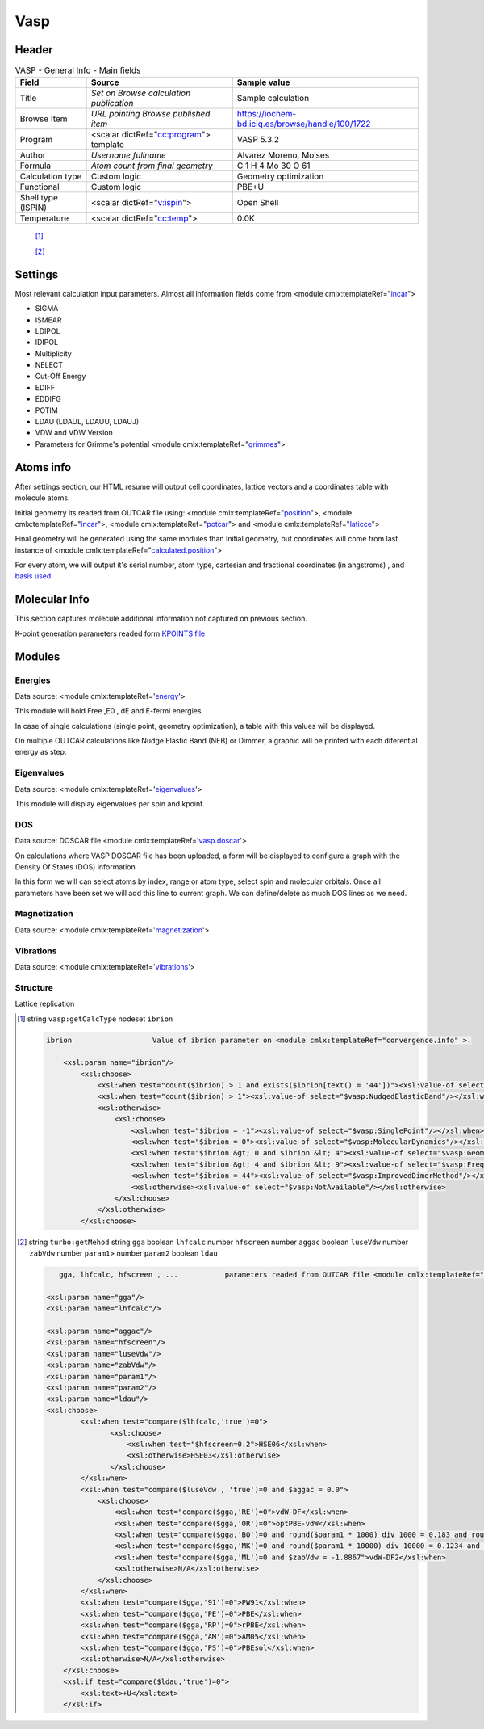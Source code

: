 Vasp
====

Header
------

.. table:: VASP - General Info - Main fields

   +-----------------------------------------------------------------------------------------------------------------------+----------------------------------------------------------------------------------------------------------------------+---------------------------------------------------------------------------------------------------------------------------------------------------------------+
   | Field                                                                                                                 | Source                                                                                                               | Sample value                                                                                                                                                  |
   +=======================================================================================================================+======================================================================================================================+===============================================================================================================================================================+
   | Title                                                                                                                 | *Set on Browse calculation publication*                                                                              | Sample calculation                                                                                                                                            |
   +-----------------------------------------------------------------------------------------------------------------------+----------------------------------------------------------------------------------------------------------------------+---------------------------------------------------------------------------------------------------------------------------------------------------------------+
   | Browse Item                                                                                                           | *URL pointing Browse published item*                                                                                 | https://iochem-bd.iciq.es/browse/handle/100/1722                                                                                                              |
   +-----------------------------------------------------------------------------------------------------------------------+----------------------------------------------------------------------------------------------------------------------+---------------------------------------------------------------------------------------------------------------------------------------------------------------+
   | Program                                                                                                               | <scalar dictRef="`cc:program`_"> template                                                                            | VASP 5.3.2                                                                                                                                                    |
   +-----------------------------------------------------------------------------------------------------------------------+----------------------------------------------------------------------------------------------------------------------+---------------------------------------------------------------------------------------------------------------------------------------------------------------+
   | Author                                                                                                                | *Username fullname*                                                                                                  | Alvarez Moreno, Moises                                                                                                                                        |
   +-----------------------------------------------------------------------------------------------------------------------+----------------------------------------------------------------------------------------------------------------------+---------------------------------------------------------------------------------------------------------------------------------------------------------------+
   | Formula                                                                                                               | *Atom count from final geometry*                                                                                     | C 1 H 4 Mo 30 O 61                                                                                                                                            |
   +-----------------------------------------------------------------------------------------------------------------------+----------------------------------------------------------------------------------------------------------------------+---------------------------------------------------------------------------------------------------------------------------------------------------------------+
   | Calculation type                                                                                                      | Custom logic                                                                                                         | Geometry optimization                                                                                                                                         |
   +-----------------------------------------------------------------------------------------------------------------------+----------------------------------------------------------------------------------------------------------------------+---------------------------------------------------------------------------------------------------------------------------------------------------------------+
   | Functional                                                                                                            | Custom logic                                                                                                         | PBE+U                                                                                                                                                         |
   +-----------------------------------------------------------------------------------------------------------------------+----------------------------------------------------------------------------------------------------------------------+---------------------------------------------------------------------------------------------------------------------------------------------------------------+
   | Shell type (ISPIN)                                                                                                    | <scalar dictRef="`v:ispin`_">                                                                                        | Open Shell                                                                                                                                                    |
   +-----------------------------------------------------------------------------------------------------------------------+----------------------------------------------------------------------------------------------------------------------+---------------------------------------------------------------------------------------------------------------------------------------------------------------+
   | Temperature                                                                                                           | <scalar dictRef="`cc:temp`_">                                                                                        | 0.0K                                                                                                                                                          |
   +-----------------------------------------------------------------------------------------------------------------------+----------------------------------------------------------------------------------------------------------------------+---------------------------------------------------------------------------------------------------------------------------------------------------------------+

|image0|

 [1]_

 [2]_

Settings
--------

Most relevant calculation input parameters. Almost all information fields come from <module cmlx:templateRef="`incar`_">

-  SIGMA

-  ISMEAR

-  LDIPOL

-  IDIPOL

-  Multiplicity

-  NELECT

-  Cut-Off Energy

-  EDIFF

-  EDDIFG

-  POTIM

-  LDAU (LDAUL, LDAUU, LDAUJ)

-  VDW and VDW Version

-  Parameters for Grimme's potential <module cmlx:templateRef="`grimmes`_">

|image1|

Atoms info
----------

After settings section, our HTML resume will output cell coordinates, lattice vectors and a coordinates table with molecule atoms.

Initial geometry its readed from OUTCAR file using: <module cmlx:templateRef="`position`_">, <module cmlx:templateRef="`incar`_">, <module cmlx:templateRef="`potcar`_"> and <module cmlx:templateRef="`laticce`_">

Final geometry will be generated using the same modules than Initial geometry, but coordinates will come from last instance of <module cmlx:templateRef="`calculated.position`_">

For every atom, we will output it's serial number, atom type, cartesian and fractional coordinates (in angstroms) , and `basis used`_.

|image2|

Molecular Info
--------------

This section captures molecule additional information not captured on previous section.

K-point generation parameters readed form `KPOINTS file`_

|image3|

Modules
-------

Energies
~~~~~~~~

Data source: <module cmlx:templateRef='`energy`_'>

This module will hold Free ,E0 , dE and E-fermi energies.

In case of single calculations (single point, geometry optimization), a table with this values will be displayed.

On multiple OUTCAR calculations like Nudge Elastic Band (NEB) or Dimmer, a graphic will be printed with each diferential energy as step.

|image4|

|image5|

Eigenvalues
~~~~~~~~~~~

Data source: <module cmlx:templateRef='`eigenvalues`_'>

This module will display eigenvalues per spin and kpoint.

|image6|

DOS
~~~

Data source: DOSCAR file <module cmlx:templateRef='`vasp.doscar`_'>

On calculations where VASP DOSCAR file has been uploaded, a form will be displayed to configure a graph with the Density Of States (DOS) information

In this form we will can select atoms by index, range or atom type, select spin and molecular orbitals. Once all parameters have been set we will add this line to current graph. We can define/delete as much DOS lines as we need.

|image7|

Magnetization
~~~~~~~~~~~~~

Data source: <module cmlx:templateRef='`magnetization`_'>

|image8|

Vibrations
~~~~~~~~~~

Data source: <module cmlx:templateRef='`vibrations`_'>

|image9|

Structure
~~~~~~~~~

Lattice replication

|image10|

.. [1]
   string ``vasp:getCalcType`` nodeset ``ibrion``

   .. code:: xml

          ibrion                   Value of ibrion parameter on <module cmlx:templateRef="convergence.info" >.       
                     
              <xsl:param name="ibrion"/>
                  <xsl:choose>
                      <xsl:when test="count($ibrion) > 1 and exists($ibrion[text() = '44'])"><xsl:value-of select="$vasp:ImprovedDimerMethod"/></xsl:when>
                      <xsl:when test="count($ibrion) > 1"><xsl:value-of select="$vasp:NudgedElasticBand"/></xsl:when>
                      <xsl:otherwise>
                          <xsl:choose>
                              <xsl:when test="$ibrion = -1"><xsl:value-of select="$vasp:SinglePoint"/></xsl:when>
                              <xsl:when test="$ibrion = 0"><xsl:value-of select="$vasp:MolecularDynamics"/></xsl:when>
                              <xsl:when test="$ibrion &gt; 0 and $ibrion &lt; 4"><xsl:value-of select="$vasp:GeometryOptimization"/></xsl:when>
                              <xsl:when test="$ibrion &gt; 4 and $ibrion &lt; 9"><xsl:value-of select="$vasp:FrequencyCalculus"/></xsl:when>
                              <xsl:when test="$ibrion = 44"><xsl:value-of select="$vasp:ImprovedDimerMethod"/></xsl:when>
                              <xsl:otherwise><xsl:value-of select="$vasp:NotAvailable"/></xsl:otherwise>
                          </xsl:choose>                                
                      </xsl:otherwise>
                  </xsl:choose>
           
                              

.. [2]
   string ``turbo:getMehod`` string ``gga`` boolean ``lhfcalc`` number ``hfscreen`` number ``aggac`` boolean ``luseVdw`` number ``zabVdw`` number ``param1``> number ``param2`` boolean ``ldau``

   .. code:: xml

       
              gga, lhfcalc, hfscreen , ...           parameters readed from OUTCAR file <module cmlx:templateRef="incar">                                      
                                  
           <xsl:param name="gga"/>
           <xsl:param name="lhfcalc"/>
             
           <xsl:param name="aggac"/>         
           <xsl:param name="hfscreen"/>        
           <xsl:param name="luseVdw"/>
           <xsl:param name="zabVdw"/>
           <xsl:param name="param1"/>
           <xsl:param name="param2"/>        
           <xsl:param name="ldau"/>
           <xsl:choose>
                   <xsl:when test="compare($lhfcalc,'true')=0">
                          <xsl:choose>
                              <xsl:when test="$hfscreen=0.2">HSE06</xsl:when>
                              <xsl:otherwise>HSE03</xsl:otherwise>                        
                          </xsl:choose>
                   </xsl:when>
                   <xsl:when test="compare($luseVdw , 'true')=0 and $aggac = 0.0">
                       <xsl:choose>
                           <xsl:when test="compare($gga,'RE')=0">vdW-DF</xsl:when>
                           <xsl:when test="compare($gga,'OR')=0">optPBE-vdW</xsl:when>
                           <xsl:when test="compare($gga,'BO')=0 and round($param1 * 1000) div 1000 = 0.183 and round($param2 * 100) div 100 = 0.22">optB88-vdW</xsl:when>
                           <xsl:when test="compare($gga,'MK')=0 and round($param1 * 10000) div 10000 = 0.1234 and $param2 = 1.0">optB86d-vdW</xsl:when>
                           <xsl:when test="compare($gga,'ML')=0 and $zabVdw = -1.8867">vdW-DF2</xsl:when>
                           <xsl:otherwise>N/A</xsl:otherwise>
                       </xsl:choose>
                   </xsl:when> 
                   <xsl:when test="compare($gga,'91')=0">PW91</xsl:when>
                   <xsl:when test="compare($gga,'PE')=0">PBE</xsl:when>
                   <xsl:when test="compare($gga,'RP')=0">rPBE</xsl:when>
                   <xsl:when test="compare($gga,'AM')=0">AM05</xsl:when>
                   <xsl:when test="compare($gga,'PS')=0">PBEsol</xsl:when>                          
                   <xsl:otherwise>N/A</xsl:otherwise>             
               </xsl:choose>
               <xsl:if test="compare($ldau,'true')=0">
                   <xsl:text>+U</xsl:text>
               </xsl:if>         
                                  
                              

.. _`cc:program`: #generator
.. _`v:ispin`: #incar
.. _`cc:temp`: #incar
.. _incar: #incar
.. _grimmes: #grimmes
.. _position: #position
.. _potcar: #potcar
.. _laticce: #lattice
.. _calculated.position: #calculated.position
.. _basis used: #atom.potcar
.. _KPOINTS file: ../codes/from/vasp.kpoints-d3e41940.html
.. _energy: #energy
.. _eigenvalues: #eigenvalues
.. _vasp.doscar: ../codes/from/vasp.doscar-d3e41980.html
.. _magnetization: #magnetization
.. _vibrations: #vibrations

.. |image0| image:: /imgs/VASP_header.png
.. |image1| image:: /imgs/VASP_settings.png
.. |image2| image:: /imgs/VASP_geometry.png
.. |image3| image:: /imgs/VASP_molecularinfo.png
.. |image4| image:: /imgs/VASP_module_energies_single.png
.. |image5| image:: /imgs/VASP_module_energies_multiple.png
.. |image6| image:: /imgs/VASP_module_eigenvalues.png
.. |image7| image:: /imgs/VASP_module_dos.png
.. |image8| image:: /imgs/VASP_module_magnetization.png
.. |image9| image:: /imgs/VASP_module_vibration.png
.. |image10| image:: /imgs/VASP_module_structure.png
